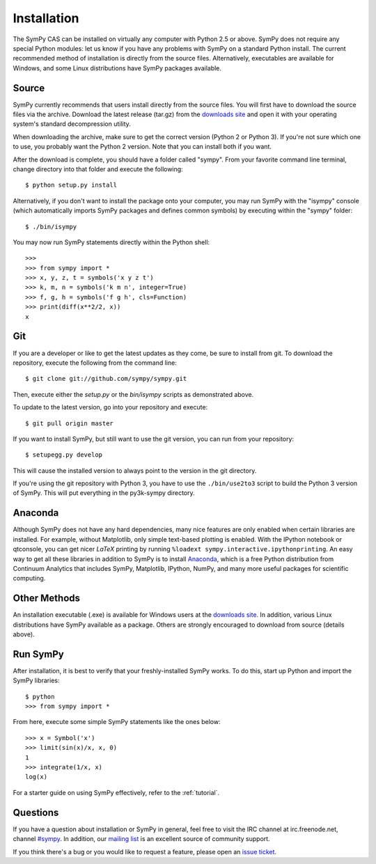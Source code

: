 .. _installation:

Installation
------------

The SymPy CAS can be installed on virtually any computer with Python 2.5 or
above. SymPy does not require any special Python modules: let us know if you
have any problems with SymPy on a standard Python install. The current
recommended method of installation is directly from the source files.
Alternatively, executables are available for Windows, and some Linux
distributions have SymPy packages available.

Source
======

SymPy currently recommends that users install directly from the source files.
You will first have to download the source files via the archive. Download the
latest release (tar.gz) from the `downloads site`_ and open it with your
operating system's standard decompression utility.

When downloading the archive, make sure to get the correct version (Python 2 or
Python 3). If you're not sure which one to use, you probably want the Python 2
version. Note that you can install both if you want.

After the download is complete, you should have a folder called "sympy". From
your favorite command line terminal, change directory into that folder and
execute the following::

    $ python setup.py install

Alternatively, if you don't want to install the package onto your computer, you
may run SymPy with the "isympy" console (which automatically imports SymPy
packages and defines common symbols) by executing within the "sympy" folder::

    $ ./bin/isympy

You may now run SymPy statements directly within the Python shell::

    >>>
    >>> from sympy import *
    >>> x, y, z, t = symbols('x y z t')
    >>> k, m, n = symbols('k m n', integer=True)
    >>> f, g, h = symbols('f g h', cls=Function)
    >>> print(diff(x**2/2, x))
    x

Git
===

If you are a developer or like to get the latest updates as they come, be sure
to install from git. To download the repository, execute the following from the
command line::

    $ git clone git://github.com/sympy/sympy.git

Then, execute either the `setup.py` or the `bin/isympy` scripts as demonstrated
above.

To update to the latest version, go into your repository and execute::

    $ git pull origin master

If you want to install SymPy, but still want to use the git version, you can run
from your repository::

    $ setupegg.py develop

This will cause the installed version to always point to the version in the git
directory.

If you're using the git repository with Python 3, you have to use the
``./bin/use2to3`` script to build the Python 3 version of SymPy. This will put
everything in the py3k-sympy directory.

Anaconda
========

Although SymPy does not have any hard dependencies, many nice features are
only enabled when certain libraries are installed.  For example, without
Matplotlib, only simple text-based plotting is enabled.  With the IPython
notebook or qtconsole, you can get nicer `\LaTeX` printing by running
``%loadext sympy.interactive.ipythonprinting``.  An easy way to get all these
libraries in addition to SymPy is to install `Anaconda
<http://continuum.io/downloads.html>`_, which is a free Python distribution
from Continuum Analytics that includes SymPy, Matplotlib, IPython, NumPy, and
many more useful packages for scientific computing.

Other Methods
=============

An installation executable (.exe) is available for Windows users at the
`downloads site`_. In addition, various Linux distributions have SymPy
available as a package. Others are strongly encouraged to download from source
(details above).

Run SymPy
=========

After installation, it is best to verify that your freshly-installed SymPy
works. To do this, start up Python and import the SymPy libraries::

    $ python
    >>> from sympy import *

From here, execute some simple SymPy statements like the ones below::

    >>> x = Symbol('x')
    >>> limit(sin(x)/x, x, 0)
    1
    >>> integrate(1/x, x)
    log(x)

For a starter guide on using SymPy effectively, refer to the :ref:`tutorial`.

Questions
=========

If you have a question about installation or SymPy in general, feel free to
visit the IRC channel at irc.freenode.net, channel `#sympy`_. In addition,
our `mailing list`_ is an excellent source of community support.

If you think there's a bug or you would like to request a feature, please open
an `issue ticket`_.

.. _downloads site: https://code.google.com/p/sympy/downloads/list
.. _#sympy: irc://irc.freenode.net/sympy
.. _issue ticket: http://code.google.com/p/sympy/issues/list
.. _mailing list: http://groups.google.com/group/sympy
